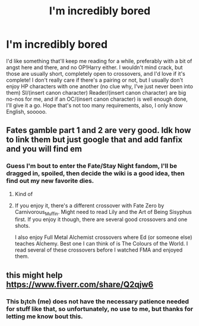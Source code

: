 #+TITLE: I'm incredibly bored

* I'm incredibly bored
:PROPERTIES:
:Author: LemongrassCedarwood
:Score: 1
:DateUnix: 1596376914.0
:DateShort: 2020-Aug-02
:FlairText: Request
:END:
I'd like something that'll keep me reading for a while, preferably with a bit of angst here and there, and no OP!Harry either. I wouldn't mind crack, but those are usually short, completely open to crossovers, and I'd love if it's complete! I don't really care if there's a pairing or not, but I usually don't enjoy HP characters with one another (no clue why, I've just never been into them) SI/(insert canon character) Reader/(insert canon character) are big no-nos for me, and if an OC/(insert canon character) is well enough done, I'll give it a go. Hope that's not too many requirements, also, I only know English, sooooo.


** Fates gamble part 1 and 2 are very good. Idk how to link them but just google that and add fanfix and you will find em
:PROPERTIES:
:Author: shadowyeager
:Score: 1
:DateUnix: 1596377667.0
:DateShort: 2020-Aug-02
:END:

*** Guess I'm bout to enter the Fate/Stay Night fandom, I'll be dragged in, spoiled, then decide the wiki is a good idea, then find out my new favorite dies.
:PROPERTIES:
:Author: LemongrassCedarwood
:Score: 2
:DateUnix: 1596377829.0
:DateShort: 2020-Aug-02
:END:

**** Kind of
:PROPERTIES:
:Author: shadowyeager
:Score: 1
:DateUnix: 1596378129.0
:DateShort: 2020-Aug-02
:END:


**** If you enjoy it, there's a different crossover with Fate Zero by Carnivorous_Muffin. Might need to read Lily and the Art of Being Sisyphus first. If you enjoy it though, there are several good crossovers and one shots.

I also enjoy Full Metal Alchemist crossovers where Ed (or someone else) teaches Alchemy. Best one I can think of is The Colours of the World. I read several of these crossovers before I watched FMA and enjoyed them.
:PROPERTIES:
:Author: cloud_empress
:Score: 1
:DateUnix: 1596508587.0
:DateShort: 2020-Aug-04
:END:


** this might help [[https://www.fiverr.com/share/Q2qjw6]]
:PROPERTIES:
:Author: VeniVidiVichyssoise
:Score: 0
:DateUnix: 1596377246.0
:DateShort: 2020-Aug-02
:END:

*** This b¡tch (me) does not have the necessary patience needed for stuff like that, so unfortunately, no use to me, but thanks for letting me know bout this.
:PROPERTIES:
:Author: LemongrassCedarwood
:Score: 1
:DateUnix: 1596377597.0
:DateShort: 2020-Aug-02
:END:
